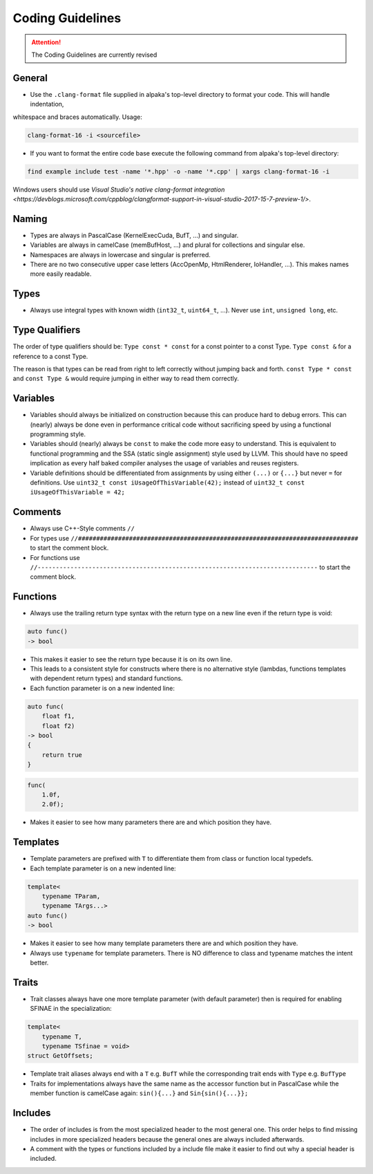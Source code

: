 .. highlight:: cpp

Coding Guidelines
==================

.. attention::
   The Coding Guidelines are currently revised

General
-------

* Use the ``.clang-format`` file supplied in alpaka's top-level directory to format your code. This will handle indentation,
whitespace and braces automatically. Usage:

.. code-block:: bash

  clang-format-16 -i <sourcefile>

* If you want to format the entire code base execute the following command from alpaka's top-level directory:

.. code-block:: bash

  find example include test -name '*.hpp' -o -name '*.cpp' | xargs clang-format-16 -i

Windows users should use `Visual Studio's native clang-format integration
<https://devblogs.microsoft.com/cppblog/clangformat-support-in-visual-studio-2017-15-7-preview-1/>`.

Naming
------

* Types are always in PascalCase (KernelExecCuda, BufT, ...) and singular.
* Variables are always in camelCase (memBufHost, ...) and plural for collections and singular else.
* Namespaces are always in lowercase and singular is preferred.
* There are no two consecutive upper case letters (AccOpenMp, HtmlRenderer, IoHandler, ...). This makes names more easily readable.


Types
-----

* Always use integral types with known width (``int32_t``, ``uint64_t``, ...).
  Never use ``int``, ``unsigned long``, etc.


Type Qualifiers
---------------

The order of  type qualifiers should be:
``Type const * const`` for a const pointer to a const Type.
``Type const &`` for a reference to a const Type.

The reason is that types can be read from right to left correctly without jumping back and forth.
``const Type * const`` and ``const Type &`` would require jumping in either way to read them correctly.


Variables
---------

* Variables should always be initialized on construction because this can produce hard to debug errors.
  This can (nearly) always be done even in performance critical code without sacrificing speed by using a functional programming style.
* Variables should (nearly) always be ``const`` to make the code more easy to understand.
  This is equivalent to functional programming and the SSA (static single assignment) style used by LLVM.
  This should have no speed implication as every half baked compiler analyses the usage of variables and reuses registers.
* Variable definitions should be differentiated from assignments by using either ``(...)`` or ``{...}`` but never ``=`` for definitions.
  Use ``uint32_t const iUsageOfThisVariable(42);`` instead of ``uint32_t const iUsageOfThisVariable = 42;``


Comments
--------

* Always use C++-Style comments ``//``
* For types use
  ``//#############################################################################``
  to start the comment block.
* For functions use
  ``//-----------------------------------------------------------------------------``
  to start the comment block.


Functions
---------

* Always use the trailing return type syntax with the return type on a new line even if the return type is void:

.. code-block::

   auto func()
   -> bool

* This makes it easier to see the return type because it is on its own line.
* This leads to a consistent style for constructs where there is no alternative style (lambdas, functions templates with dependent return types) and standard functions.
* Each function parameter is on a new indented line:

.. code-block::

   auto func(
       float f1,
       float f2)
   -> bool
   {
       return true
   }

.. code-block::

   func(
       1.0f,
       2.0f);

* Makes it easier to see how many parameters there are and which position they have.


Templates
---------

* Template parameters are prefixed with ``T`` to differentiate them from class or function local typedefs.
* Each template parameter is on a new indented line:

.. code-block:: c++

   template<
       typename TParam,
       typename TArgs...>
   auto func()
   -> bool

* Makes it easier to see how many template parameters there are and which position they have.
* Always use ``typename`` for template parameters. There is NO difference to class and typename matches the intent better.


Traits
------

* Trait classes always have one more template parameter (with default parameter) then is required for enabling SFINAE in the specialization:

.. code-block::

   template<
       typename T,
       typename TSfinae = void>
   struct GetOffsets;

* Template trait aliases always end with a ``T`` e.g. ``BufT`` while the corresponding trait ends with ``Type`` e.g. ``BufType``
* Traits for implementations always have the same name as the accessor function but in PascalCase while the member function is camelCase again: ``sin(){...}`` and ``Sin{sin(){...}};``

Includes
--------

* The order of includes is from the most specialized header to the most general one.
  This order helps to find missing includes in more specialized headers because the general ones are always included afterwards.
* A comment with the types or functions included by a include file make it easier to find out why a special header is included.
